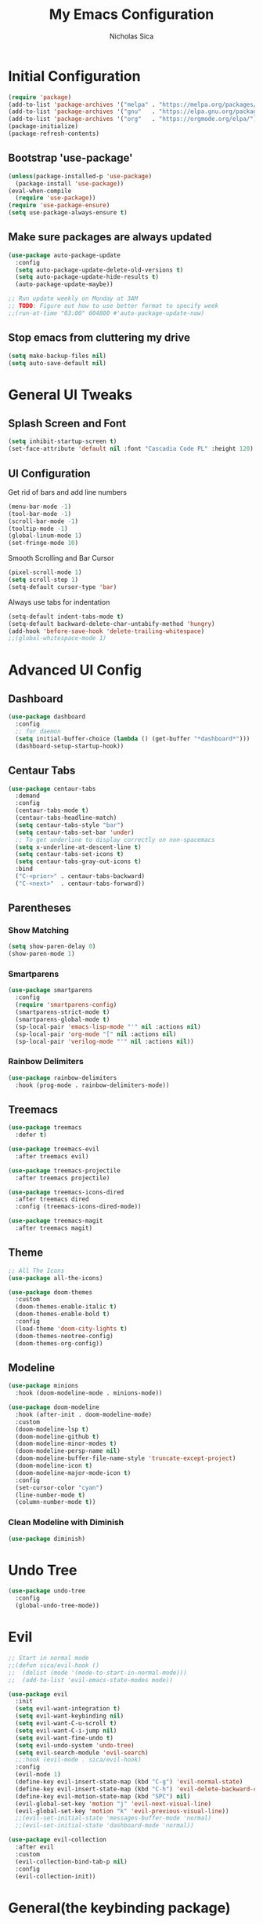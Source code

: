 #+TITLE: My Emacs Configuration
#+AUTHOR: Nicholas Sica
#+PROPERTY: header-args :tangle yes
* Initial Configuration
#+BEGIN_SRC emacs-lisp
(require 'package)
(add-to-list 'package-archives '("melpa" . "https://melpa.org/packages/") t)
(add-to-list 'package-archives '("gnu"   . "https://elpa.gnu.org/packages/") t)
(add-to-list 'package-archives '("org"   . "https://orgmode.org/elpa/") t)
(package-initialize)
(package-refresh-contents)
#+END_SRC
** Bootstrap 'use-package'
#+BEGIN_SRC emacs-lisp
(unless(package-installed-p 'use-package)
  (package-install 'use-package))
(eval-when-compile
  (require 'use-package))
(require 'use-package-ensure)
(setq use-package-always-ensure t)
#+END_SRC

** Make sure packages are always updated
   #+BEGIN_SRC emacs-lisp
	 (use-package auto-package-update
	   :config
	   (setq auto-package-update-delete-old-versions t)
	   (setq auto-package-update-hide-results t)
	   (auto-package-update-maybe))

	 ;; Run update weekly on Monday at 3AM
	 ;; TODO: Figure out how to use better format to specify week
	 ;;(run-at-time "03:00" 604800 #'auto-package-update-now)
   #+END_SRC

** Stop emacs from cluttering my drive
   #+BEGIN_SRC emacs-lisp
   (setq make-backup-files nil)
   (setq auto-save-default nil)
   #+END_SRC

* General UI Tweaks
** Splash Screen and Font
#+begin_src emacs-lisp
  (setq inhibit-startup-screen t)
  (set-face-attribute 'default nil :font "Cascadia Code PL" :height 120)
#+end_src
** UI Configuration
**** Get rid of bars and add line numbers
#+begin_src emacs-lisp
  (menu-bar-mode -1)
  (tool-bar-mode -1)
  (scroll-bar-mode -1)
  (tooltip-mode -1)
  (global-linum-mode 1)
  (set-fringe-mode 10)
#+end_src
**** Smooth Scrolling and Bar Cursor
#+begin_src emacs-lisp
  (pixel-scroll-mode 1)
  (setq scroll-step 1)
  (setq-default cursor-type 'bar)
#+end_src
**** Always use tabs for indentation
#+begin_src emacs-lisp
  (setq-default indent-tabs-mode t)
  (setq-default backward-delete-char-untabify-method 'hungry)
  (add-hook 'before-save-hook 'delete-trailing-whitespace)
  ;;(global-whitespace-mode 1)
#+end_src

* Advanced UI Config
** Dashboard
   #+begin_src emacs-lisp
   (use-package dashboard
     :config
     ;; for daemon
     (setq initial-buffer-choice (lambda () (get-buffer "*dashboard*")))
     (dashboard-setup-startup-hook))
   #+end_src
** Centaur Tabs
   #+begin_src emacs-lisp
   (use-package centaur-tabs
     :demand
     :config
     (centaur-tabs-mode t)
     (centaur-tabs-headline-match)
     (setq centaur-tabs-style "bar")
     (setq centaur-tabs-set-bar 'under)
     ;; To get underline to display correctly on non-spacemacs
     (setq x-underline-at-descent-line t)
     (setq centaur-tabs-set-icons t)
     (setq centaur-tabs-gray-out-icons t)
     :bind
     ("C-<prior>" . centaur-tabs-backward)
     ("C-<next>"  . centaur-tabs-forward))
   #+end_src
** Parentheses
*** Show Matching
    #+begin_src emacs-lisp
    (setq show-paren-delay 0)
    (show-paren-mode 1)
    #+end_src
*** Smartparens
    #+begin_src emacs-lisp
    (use-package smartparens
      :config
      (require 'smartparens-config)
      (smartparens-strict-mode t)
      (smartparens-global-mode t)
      (sp-local-pair 'emacs-lisp-mode "'" nil :actions nil)
      (sp-local-pair 'org-mode "[" nil :actions nil)
      (sp-local-pair 'verilog-mode "'" nil :actions nil))
    #+end_src
*** Rainbow Delimiters
    #+begin_src emacs-lisp
    (use-package rainbow-delimiters
      :hook (prog-mode . rainbow-delimiters-mode))
    #+end_src
** Treemacs
   #+begin_src emacs-lisp
   (use-package treemacs
     :defer t)

   (use-package treemacs-evil
     :after treemacs evil)

   (use-package treemacs-projectile
     :after treemacs projectile)

   (use-package treemacs-icons-dired
     :after treemacs dired
     :config (treemacs-icons-dired-mode))

   (use-package treemacs-magit
     :after treemacs magit)
   #+end_src
** Theme
   #+begin_src emacs-lisp
   ;; All The Icons
   (use-package all-the-icons)

   (use-package doom-themes
     :custom
     (doom-themes-enable-italic t)
     (doom-themes-enable-bold t)
     :config
     (load-theme 'doom-city-lights t)
     (doom-themes-neotree-config)
     (doom-themes-org-config))
   #+end_src
** Modeline
   #+begin_src emacs-lisp
   (use-package minions
     :hook (doom-modeline-mode . minions-mode))

   (use-package doom-modeline
     :hook (after-init . doom-modeline-mode)
     :custom
     (doom-modeline-lsp t)
     (doom-modeline-github t)
     (doom-modeline-minor-modes t)
     (doom-modeline-persp-name nil)
     (doom-modeline-buffer-file-name-style 'truncate-except-project)
     (doom-modeline-icon t)
     (doom-modeline-major-mode-icon t)
     :config
     (set-cursor-color "cyan")
     (line-number-mode t)
     (column-number-mode t))
   #+end_src

*** Clean Modeline with Diminish
     #+begin_src emacs-lisp
     (use-package diminish)
     #+end_src
* Undo Tree
  #+begin_src emacs-lisp
  (use-package undo-tree
    :config
    (global-undo-tree-mode))
  #+end_src

* Evil
  #+begin_src emacs-lisp
  ;; Start in normal mode
  ;;(defun sica/evil-hook ()
  ;;  (dolist (mode '(mode-to-start-in-normal-mode)))
  ;;  (add-to-list 'evil-emacs-state-modes mode))

  (use-package evil
    :init
    (setq evil-want-integration t)
    (setq evil-want-keybinding nil)
    (setq evil-want-C-u-scroll t)
    (setq evil-want-C-i-jump nil)
    (setq evil-want-fine-undo t)
    (setq evil-undo-system 'undo-tree)
    (setq evil-search-module 'evil-search)
    ;;:hook (evil-mode . sica/evil-hook)
    :config
    (evil-mode 1)
    (define-key evil-insert-state-map (kbd "C-g") 'evil-normal-state)
    (define-key evil-insert-state-map (kbd "C-h") 'evil-delete-backward-char-and-join)
    (define-key evil-motion-state-map (kbd "SPC") nil)
    (evil-global-set-key 'motion "j" 'evil-next-visual-line)
    (evil-global-set-key 'motion "k" 'evil-previous-visual-line))
    ;;(evil-set-initial-state 'messages-buffer-mode 'normal)
    ;;(evil-set-initial-state 'dashboard-mode 'normal))

  (use-package evil-collection
    :after evil
    :custom
    (evil-collection-bind-tab-p nil)
    :config
    (evil-collection-init))
  #+end_src

* General(the keybinding package)
  #+begin_src emacs-lisp
    (use-package general
       :config
       (general-evil-setup t)

       (general-create-definer sica/leader-key-def
         :keymaps '(normal insert visual emacs)
         :prefix "SPC"
         :global-prefix "C-SPC"))

    (sica/leader-key-def
      "t"   '(:ignore t :which-key "toggles")
      "b"   '(:ignore t :which-key "buffers")
      "bd"  'kill-this-buffer
      "bk"  'kill-buffer
      "bn"  'evil-next-buffer
      "bp"  'evil-prev-buffer)
  #+end_src

* Other Stuffs
   #+begin_src emacs-lisp
;; Paragraph Movement
(global-set-key (kbd "s-j") 'forward-paragraph)
(global-set-key (kbd "s-k") 'backward-paragraph)

;; Functions
(global-set-key (kbd "C-.") 'repeat)
(global-set-key (kbd "C-c f e d") (lambda ()
                                    "open emacs config"
                                    (interactive)
                                    (find-file "~/.emacs.d/init.el")))
(global-set-key (kbd "C-c f e R") (lambda ()
                                    "reload emacs config"
                                    (interactive)
                                    (load-file "~/.emacs.d/init.el")))
(global-set-key (kbd "C-c a t") 'ansi-term)
(global-set-key (kbd "C-c C-c") 'lazy-highlight-cleanup)
(global-set-key (kbd "C-c TAB") 'previous-buffer)
(global-set-key (kbd "C-z") 'undo)

;; Window management
(global-set-key (kbd "C-c /") 'split-window-right)
(global-set-key (kbd "C-c \\") 'split-window-below)
(global-set-key (kbd "C-c l") 'windmove-right)
(global-set-key (kbd "C-c h") 'windmove-left)
(global-set-key (kbd "C-c k") 'windmove-up)
(global-set-key (kbd "C-c j") 'windmove-down)
(global-set-key (kbd "C-c =") 'balance-windows)

;; Org Journal
(global-set-key (kbd "C-c t n") 'org-journal-list--start)
(global-set-key (kbd "C-c t d") (lambda ()
                                  "open agenda"
                                  (interactive)
                                  (org-agenda nil "c")))
  #+end_src

* Ivy/Counsel
  #+begin_src emacs-lisp
  (use-package ivy
    :diminish
    :bind (("C-s" . swiper)
           :map ivy-minibuffer-map
           ("TAB" . ivy-alt-done)
           ("C-l" . ivy-alt-done)
           ("C-j" . ivy-next-line)
           ("C-k" . ivy-previous-line)
           :map ivy-switch-buffer-map
           ("C-k" . ivy-previous-line)
           ("C-l" . ivy-done)
           ("C-d" . ivy-switch-buffer-kill)
           :map ivy-reverse-i-search-map
           ("C-k" . ivy-previous-line)
           ("C-d" . ivy-reverse-i-search-kill))
    :init
    (ivy-mode 1)
    :config
    (setq ivy-use-virtual-buffers t)
    (setq ivy-wrap t)
    (setq ivy-count-format "(%d/%d) ")
    (setq enable-recursive-minibuffers t)

    ;; Different regex strategies
    (push '(completion-at-point . ivy--regex-fuzzy) ivy-re-builders-alist) ;; Doesn't seem to work?
    (push '(swiper . ivy--ignore-order) ivy-re-builders-alist)
    (push '(counsel-M-x . ivy--regex-ignore-order) ivy-re-builders-alist))

  (use-package counsel
    :bind (("M-x" . counsel-M-x))
    :config
    (setq ivy-initial-inputs-alist nil))

  (use-package ivy-rich
    :init
    (ivy-rich-mode 1))

  ;;(general-define-key
  ;;  :keymaps 'minibuffer-local-map
  ;;  ("C-r" . 'counsel-minibuffer-history))

  (sica/leader-key-def
    ","   'counsel-ibuffer)
  #+end_src

* Which-Key Configuration
  #+begin_src emacs-lisp
  (use-package which-key
    :init (which-key-mode)
    :diminish which-key-mode
    :config
    (setq which-key-idle-delay 1))
  #+end_src

* Helpful Configuration
  #+begin_src emacs-lisp
  (use-package helpful
    :custom
    (counsel-describe-function-function #'helpful-callable)
    (counsel-describe-variable-function #'helpful-variable)
    :bind
    ([remap describe-function] . counsel-describe-function)
    ([remap describe-command] . helpful-command)
    ([remap describe-variable] . counsel-describe-variable)
    ([remap describe-key] . helpful-key))
  #+end_src
* Org Mode Configuration
  #+begin_src emacs-lisp
  (defun enhance-ui-for-orgmode()
    "Enhance UI for orgmode."
    (org-bullets-mode 1)
    (org-autolist-mode 1)
    (linum-mode nil)
    (dolist(face '(org-level-1 org-level-2 org-level-3 org-level4 org-level-5))
            set-face-attribute face nil
            :height 1.0
            :background nil))
  #+end_src

** Additional Packages
   #+begin_src emacs-lisp
   (use-package org-autolist
     :ensure t)
   (use-package org-bullets
     :ensure t)
  #+end_src

** OrgMode Configs
   #+begin_src emacs-lisp
   (add-to-list 'org-structure-template-alist
                '("o" "#+TITLE: ?\n#+DATE: "))

   (dolist (hook '(text-mode-hook))
           (add-hook hook (lambda () (flyspell-mode 1))))

   (add-hook 'org-mode-hook 'enhance-ui-for-orgmode)

   (defun filter-org-skip-subtree-if-priority (priority)
     "Skip an agenda subtree if it has a priority of PRIORITY.
      PRIORITY may be one of the characters ?A, ?B, or ?C."
     (let ((subtree-end (save-excursion (org-end-of-subtree t)))
           (pri-value (* 1000 (- org-lowest-priority priority)))
           (pri-current (org-get-priority (thing-at-point 'line t))))
          (if (= pri-value pri-current)
              subtree-end
              nil)))

   (setq org-agenda-window-setup 'only-window)
   (setq org-agenda-custom-commands
         '(("c" "Custom agenda view"
           ((tags "PRIORITY=\"A\""
             ((org-agenda-overriding-header "High-priority unfinished tasks:")
              (org-agenda-skip-function '(org-agenda-skip-if nil '(todo done)))))
            (agenda "")
            (alltodo ""
              ((org-agenda-skip-function '(or (filter-org-skip-subtree-if-priority ?A)
                                              (org-agenda-skip-if nil '(scheduled deadline))))))))))
   (setq org-return-follows-link t)
   (setq org-hide-emphasis-markers t)
   (setq org-html-validation-link nil)
   (setq org-todo-keywords
         '((sequence "TODO" "WORKING" "HOLD" "|" "DONE")))
   (setq org-todo-keyword-faces
         '(("TODO"    . "#eb4d4b")
           ("WORKING" . "#f0932b")
           ("HOLD"    . "#eb4d4b")
           ("DONE"    . "#6ab04c")))
  #+end_src
* Projectile Configuration
  #+begin_src emacs-lisp
  (use-package projectile
    :diminish projectile-mode
    :config (projectile-mode)
    :custom ((projectile-completion-system 'ivy))
    :bind-keymap
    ("C-c p" . projectile-command-map)
    :init
    (setq projectile-switch-project-action #'projectile-dired))

  (use-package counsel-projectile
    :config (counsel-projectile-mode))

  ;; Find a project via projectile
  (defun nick/projectile-proj-find-function(dir)
    (let((root (projectile-project-root dir)))
      (and root (cons 'transient root))))
  (with-eval-after-load 'project
    (add-to-list 'project-find-functions
                 'nick/projectile-proj-find-function))
  #+end_src

* Magit Configuration
#+begin_src emacs-lisp
  (use-package magit
	:custom
	(magit-display-buffer-function #'magit-display-buffer-same-window-except-diff-v1))

  ;; NOTE: Make sure to configure a GitHub token before using this package!
  ;; - https://magit.vc/manual/forge/Token-Creation.html#Token-Creation
  ;; - https://magit.vc/manual/ghub/Getting-Started.html#Getting-Started
  (use-package forge)
#+end_src
* Unsorted Shit
#+begin_src emacs-lisp
;; PATH
(let((path (shell-command-to-string ". ~/.zshrc; echo -n $PATH")))
  (setenv "PATH" path)
  (setq exec-path
        (append
         (split-string-and-unquote path ":")
         exec-path)))

;; Some term enhancement
(defadvice term-sentinel (around my-advice-term-sentinel (proc msg))
  (if(memq (process-status proc) '(signal exit))
      (let((buffer (process-buffer proc)))
        ad-do-it
        (kill-buffer buffer))
    ad-do-it))
(ad-activate 'term-sentinel)

(defadvice ansi-term (before force-bash)
  (interactive (list "/bin/zsh")))
(ad-activate 'ansi-term)

;; Anzu for search matching
(use-package anzu
             :ensure t
             :config
             (global-anzu-mode 1)
             (global-set-key [remap query-replace-regexp] 'anzu-query-replace-regexp)
             (global-set-key [remap query-replace] 'anzu-query-replace))

;;; Auto indent and add new lines automatically
(setq next-line-add-newlines t)
(define-key global-map (kbd "RET") 'newline-and-indent)

;; Flycheck
(use-package flycheck
             :ensure t
             :init
             (global-flycheck-mode))
(use-package flycheck-pos-tip
  :ensure t
  :init
  (with-eval-after-load 'flycheck
        (flycheck-pos-tip-mode)))
  #+end_src
* Company
  #+begin_src emacs-lisp
	(use-package company
	  :diminish company-mode
	  :after lsp-mode
	  :hook (lsp-mode . company-mode)
	  :bind
	  (:map company-active-map
			("TAB" . company-complete-select))
	  (:map lsp-mode-map
			("TAB" . company-indent-or-complete-common))
	  :custom
	  (lsp-enable-on-type-formatting nil)
	  (company-minimum-prefix-length 2)
	  (company-tooltip-align-annotations t)
	  (company-idle-delay 0.5)
	  (company-require-match 'never)
	  (company-show-numbers t))

	(use-package company-box
	  :diminish company-box-mode
	  :requires frame-local
	  :hook (company-mode . company-box-mode))
  #+end_src
* Quickrun
  #+begin_src emacs-lisp
  (use-package quickrun
    :init
    (global-set-key (kbd "s-<return>") 'quickrun))
  #+end_src
* Spell Check
  #+begin_src emacs-lisp
  (use-package langtool
    :config
    (setq langtool-java-classpath "/usr/share/java/languagetool:/usr/share/java/languagetool/*")
    (setq langtool-language-tool-jar "/usr/share/java/languagetool/languagetool-commandline.jar"))
  #+end_src
* Languages
** LSP Mode
#+begin_src emacs-lisp
  (use-package flycheck
	:init (global-flycheck-mode))

  (defun sica/lsp-mode-setup ()
	(setq lsp-headerline-breadcrumb-segments '(path-up-to-project file symbol))
	(lsp-headerline-breadcrumb-mode))

  (use-package lsp-mode
	:commands (lsp lsp-deferred)
	:hook ((lsp-mode . sica/lsp-mode-setup)
		   (prog-major-mode . lsp-prog-major-mode-enable)
		   (vhdl-mode . lsp)
		   (verilog-mode . lsp)
		   (c++-mode . lsp)
		   (c-mode . lsp)
		   (cuda-mode . lsp)
		   (python-mode . lsp)
		   (java-mode . lsp)
		   (latex-mode . lsp)
		   (lsp-mode . lsp-enable-which-key-integration))
	:init
	(setq lsp-keymap-prefix "C-c l")
	:config
	(lsp-enable-which-key-integration t))

  (use-package lsp-ui
	:hook (lsp . lsp-ui-mode)
	:commands lsp-ui-mode
	:custom
	(lsp-ui-doc-position 'bottom))

  (use-package lsp-ivy)

  (use-package lsp-treemacs
	:after lsp)

  (sica/leader-key-def
	"l" '(:ignore t :which-key "lsp")
	"ld" 'xref-find-definitions
	"lr" 'xref-find-references
	"ln" 'lsp-ui-find-next-reference
	"lp" 'lsp-ui-find-prev-reference
	"ls" 'counsel-imenu
	"le" 'lsp-ui-flycheck-list
	"lS" 'lsp-ui-sideline-mode
	"lX" 'lsp-execute-code-action)

  (use-package dap-mode
	:after lsp-mode
	:config
	(dap-auto-configure-mode))
#+end_src
** Verilog/SystemVerilog
#+begin_src emacs-lisp
  (defun verilog-hook()
	(setq tab-width 2))
  (add-hook 'verilog-mode-hook 'verilog-hook)

  (use-package verilog-mode
	:mode (("\\.[s]*v\\'" . verilog-mode))
	:config
	(setq verilog-indent-level 2)
	(setq verilog-indent-level-behavioral 2)
	(setq verilog-indent-level-declaration 2)
	(setq verilog-indent-level-directive 2)
	(setq verilog-indent-level-module 2)
	(setq verilog-indent-begin-after-if nil)
	(setq verilog-case-indent 2)
	(setq verilog-auto-lineup nil)
	(setq verilog-auto-newline nil)
	(setq verilog-indent-lists nil))
#+end_src

** VHDL
#+begin_src emacs-lisp
  ;;(lsp-register-client (make-lsp-client :new-connection (lsp-stdio-connection '("vhdl-tool" "lsp"))
  ;;                                      :major-modes '(vhdl-mode)
  ;;                                      :language-id "VHDL"
  ;;                                      :server-id 'lsp-vhdl-mode))
#+end_src
** C/C++
#+begin_src emacs-lisp
  (defun c-hook ()
	(setq tab-width 4))
  (add-hook 'c-mode-hook 'c-hook)

  (use-package ccls)
  (setq-default tab-width 4
				c-default-style "linux"
				c-basic-offset 4)
  (add-to-list 'auto-mode-alist '("\\.cu\\'" . c-mode))
  (add-to-list 'auto-mode-alist '("\\.h\\'" . c-mode))
  (add-to-list 'auto-mode-alist '("\\.c\\'" . c-mode))
  (add-to-list 'auto-mode-alist '("\\.cpp\\'" . c++-mode))
#+end_src
** Python
#+begin_src emacs-lisp
  (defvar pyls (executable-find "pyls")
	"Python Language Server executable path.")
#+end_src
** Java
#+begin_src emacs-lisp
  (use-package lsp-java
	:after lsp)

  (use-package dap-java
	:ensure nil)
#+end_src
** Javascript/Typescript
#+begin_src emacs-lisp
  (use-package js2-mode
	:init
	'(js2-mode . (js-ts "--strict")))

  (use-package typescript-mode
	:init
	'(typescript-mode . (js-ts "--strict")))
#+end_src
** Haskell
#+begin_src emacs-lisp
  ;;(defvar haskell-exe (executable-find "REPLACE"))
  ;;(use-package haskell-mode)
  ;;(add-to-list 'eglot-server-programs
  ;;             '(haskell-mode . (haskell-exe "")))
#+end_src
** Latex
#+begin_src emacs-lisp
  (use-package tex
    :ensure auctex
    :init
    (setq TeX-auto-save t)
    (setq TeX-parse-self t)
    (setq-default TeX-master nil)
    (setq reftex-plug-into-AUCTeX t))

  (use-package reftex
    :config
    (add-hook 'LaTeX-mode-hook 'turn-on-reftex)
    (add-hook 'LaTeX-mode-hook 'visual-line-mode)
    (add-hook 'LaTeX-mode-hook 'flyspell-mode)
    (add-hook 'LaTeX-mode-hook 'LaTeX-math-mode))
#+end_src
* Ligatures
#+begin_src emacs-lisp
  (use-package ligature
	:load-path "~/.emacs.d/ligature/"
	:config
	;; Enable the "www" ligature in every possible major mode
	(ligature-set-ligatures 't '("www"))
	;; Enable traditional ligature support in eww-mode, if the
	;; `variable-pitch' face supports it
	(ligature-set-ligatures 'eww-mode '("ff" "fi" "ffi"))
	;; Enable all Cascadia Code ligatures in programming modes
	(ligature-set-ligatures 'prog-mode '("|||>" "<|||" "<==>" "<!--" "####" "~~>" "***" "||=" "||>"
						 ":::" "::=" "=:=" "===" "==>" "=!=" "=>>" "=<<" "=/=" "!=="
						 "!!." ">=>" ">>=" ">>>" ">>-" ">->" "->>" "-->" "---" "-<<"
						 "<~~" "<~>" "<*>" "<||" "<|>" "<$>" "<==" "<=>" "<=<" "<->"
						 "<--" "<-<" "<<=" "<<-" "<<<" "<+>" "</>" "###" "#_(" "..<"
						 "..." "+++" "/==" "///" "_|_" "www" "&&" "^=" "~~" "~@" "~="
						 "~>" "~-" "**" "*>" "*/" "||" "|}" "|]" "|=" "|>" "|-" "{|"
						 "[|" "]#" "::" ":=" ":>" ":<" "$>" "==" "=>" "!=" "!!" ">:"
						 ">=" ">>" ">-" "-~" "-|" "->" "--" "-<" "<~" "<*" "<|" "<:"
						 "<$" "<=" "<>" "<-" "<<" "<+" "</" "#{" "#[" "#:" "#=" "#!"
						 "##" "#(" "#?" "#_" "%%" ".=" ".-" ".." ".?" "+>" "++" "?:"
						 "?=" "?." "??" ";;" "/*" "/=" "/>" "//" "__" "~~" "(*" "*)"
						 "\\" "://"))
	(ligature-set-ligatures 'cc-mode '("|||>" "<|||" "<==>" "<!--" "####" "~~>" "***" "||=" "||>"
					   ":::" "::=" "=:=" "===" "==>" "=!=" "=>>" "=<<" "=/=" "!=="
					   "!!." ">=>" ">>=" ">>>" ">>-" ">->" "->>" "-->" "---" "-<<"
					   "<~~" "<~>" "<*>" "<||" "<|>" "<$>" "<==" "<=>" "<=<" "<->"
					   "<--" "<-<" "<<=" "<<-" "<<<" "<+>" "</>" "###" "#_(" "..<"
					   "..." "+++" "/==" "///" "_|_" "www" "&&" "^=" "~~" "~@" "~="
					   "~>" "~-" "**" "*>" "*/" "||" "|}" "|]" "|=" "|>" "|-" "{|"
					   "[|" "]#" "::" ":=" ":>" ":<" "$>" "==" "=>" "!=" "!!" ">:"
					   ">=" ">>" ">-" "-~" "-|" "->" "--" "-<" "<~" "<*" "<|" "<:"
					   "<$" "<=" "<>" "<-" "<<" "<+" "</" "#{" "#[" "#:" "#=" "#!"
					   "##" "#(" "#?" "#_" "%%" ".=" ".-" ".." ".?" "+>" "++" "?:"
					   "?=" "?." "??" ";;" "/*" "/=" "/>" "//" "__" "~~" "(*" "*)"
					   "\\" "://"))
	;; Enables ligature checks globally in all buffers. You can also do it
	;; per mode with `ligature-mode'.
	(global-ligature-mode t))
#+end_src

* Stop Custom Set Variable Cluttering Config
#+begin_src emacs-lisp
  (setq custom-file (concat user-emacs-directory "/custom.el"))
#+end_src
